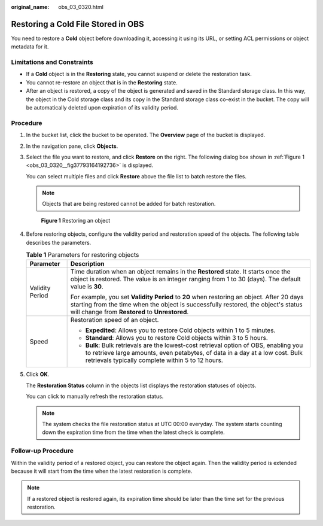 :original_name: obs_03_0320.html

.. _obs_03_0320:

Restoring a Cold File Stored in OBS
===================================

You need to restore a **Cold** object before downloading it, accessing it using its URL, or setting ACL permissions or object metadata for it.

Limitations and Constraints
---------------------------

-  If a **Cold** object is in the **Restoring** state, you cannot suspend or delete the restoration task.
-  You cannot re-restore an object that is in the **Restoring** state.
-  After an object is restored, a copy of the object is generated and saved in the Standard storage class. In this way, the object in the Cold storage class and its copy in the Standard storage class co-exist in the bucket. The copy will be automatically deleted upon expiration of its validity period.

Procedure
---------

#. In the bucket list, click the bucket to be operated. The **Overview** page of the bucket is displayed.

#. In the navigation pane, click **Objects**.

#. Select the file you want to restore, and click **Restore** on the right. The following dialog box shown in :ref:`Figure 1 <obs_03_0320__fig37793164192736>` is displayed.

   You can select multiple files and click **Restore** above the file list to batch restore the files.

   .. note::

      Objects that are being restored cannot be added for batch restoration.

   .. _obs_03_0320__fig37793164192736:

   .. figure:: /_static/images/en-us_image_0129533894.png
      :alt: **Figure 1** Restoring an object

      **Figure 1** Restoring an object

#. Before restoring objects, configure the validity period and restoration speed of the objects. The following table describes the parameters.

   .. table:: **Table 1** Parameters for restoring objects

      +-----------------------------------+----------------------------------------------------------------------------------------------------------------------------------------------------------------------------------------------------------------------------------+
      | Parameter                         | Description                                                                                                                                                                                                                      |
      +===================================+==================================================================================================================================================================================================================================+
      | Validity Period                   | Time duration when an object remains in the **Restored** state. It starts once the object is restored. The value is an integer ranging from 1 to 30 (days). The default value is **30**.                                         |
      |                                   |                                                                                                                                                                                                                                  |
      |                                   | For example, you set **Validity Period** to **20** when restoring an object. After 20 days starting from the time when the object is successfully restored, the object's status will change from **Restored** to **Unrestored**. |
      +-----------------------------------+----------------------------------------------------------------------------------------------------------------------------------------------------------------------------------------------------------------------------------+
      | Speed                             | Restoration speed of an object.                                                                                                                                                                                                  |
      |                                   |                                                                                                                                                                                                                                  |
      |                                   | -  **Expedited**: Allows you to restore Cold objects within 1 to 5 minutes.                                                                                                                                                      |
      |                                   | -  **Standard**: Allows you to restore Cold objects within 3 to 5 hours.                                                                                                                                                         |
      |                                   | -  **Bulk**: Bulk retrievals are the lowest-cost retrieval option of OBS, enabling you to retrieve large amounts, even petabytes, of data in a day at a low cost. Bulk retrievals typically complete within 5 to 12 hours.       |
      +-----------------------------------+----------------------------------------------------------------------------------------------------------------------------------------------------------------------------------------------------------------------------------+

#. Click **OK**.

   The **Restoration Status** column in the objects list displays the restoration statuses of objects.

   You can click |image1| to manually refresh the restoration status.

   .. note::

      The system checks the file restoration status at UTC 00:00 everyday. The system starts counting down the expiration time from the time when the latest check is complete.

Follow-up Procedure
-------------------

Within the validity period of a restored object, you can restore the object again. Then the validity period is extended because it will start from the time when the latest restoration is complete.

.. note::

   If a restored object is restored again, its expiration time should be later than the time set for the previous restoration.

.. |image1| image:: /_static/images/en-us_image_0148639825.png
